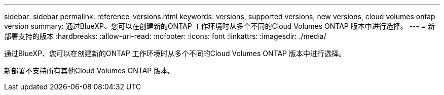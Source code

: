 ---
sidebar: sidebar 
permalink: reference-versions.html 
keywords: versions, supported versions, new versions, cloud volumes ontap version 
summary: 通过BlueXP、您可以在创建新的ONTAP 工作环境时从多个不同的Cloud Volumes ONTAP 版本中进行选择。 
---
= 新部署支持的版本
:hardbreaks:
:allow-uri-read: 
:nofooter: 
:icons: font
:linkattrs: 
:imagesdir: ./media/


[role="lead"]
通过BlueXP、您可以在创建新的ONTAP 工作环境时从多个不同的Cloud Volumes ONTAP 版本中进行选择。

新部署不支持所有其他Cloud Volumes ONTAP 版本。

ifdef::aws[]



== AWS

单个节点::
+
--
* 9.12.1 GA
* 9.12.1 RC1
* 9.12.0 P1
* 9.11.1 P3.
* 9.10.1
* 9.9.1 P6
* 9.8
* 9.7 P5
* 9.5 P6


--
HA 对::
+
--
* 9.12.1 GA
* 9.12.1 RC1
* 9.12.0 P1
* 9.11.1 P3.
* 9.10.1
* 9.9.1 P6
* 9.8
* 9.7 P5
* 9.5 P6


--


endif::aws[]

ifdef::azure[]



== Azure 酒店

单个节点::
+
--
* 9.12.1 GA
* 9.12.1 RC1
* 9.11.1 P3.
* 9.10.1 P3.
* 9.9.1 P8.
* 9.9.1 P7.
* 9.8 P10
* 9.7 P6
* 9.5 P6


--
HA 对::
+
--
* 9.12.1 GA
* 9.12.1 RC1
* 9.11.1 P3.
* 9.10.1 P3.
* 9.9.1 P8.
* 9.9.1 P7.
* 9.8 P10
* 9.7 P6


--


endif::azure[]

ifdef::gcp[]



== Google Cloud

单个节点::
+
--
* 9.12.1 GA
* 9.12.1 RC1
* 9.12.0 P1
* 9.11.1 P3.
* 9.10.1
* 9.9.1 P6
* 9.8
* 9.7 P5


--
HA 对::
+
--
* 9.12.1 GA
* 9.12.1 RC1
* 9.12.0 P1
* 9.11.1 P3.
* 9.10.1
* 9.9.1 P6
* 9.8


--


endif::gcp[]
